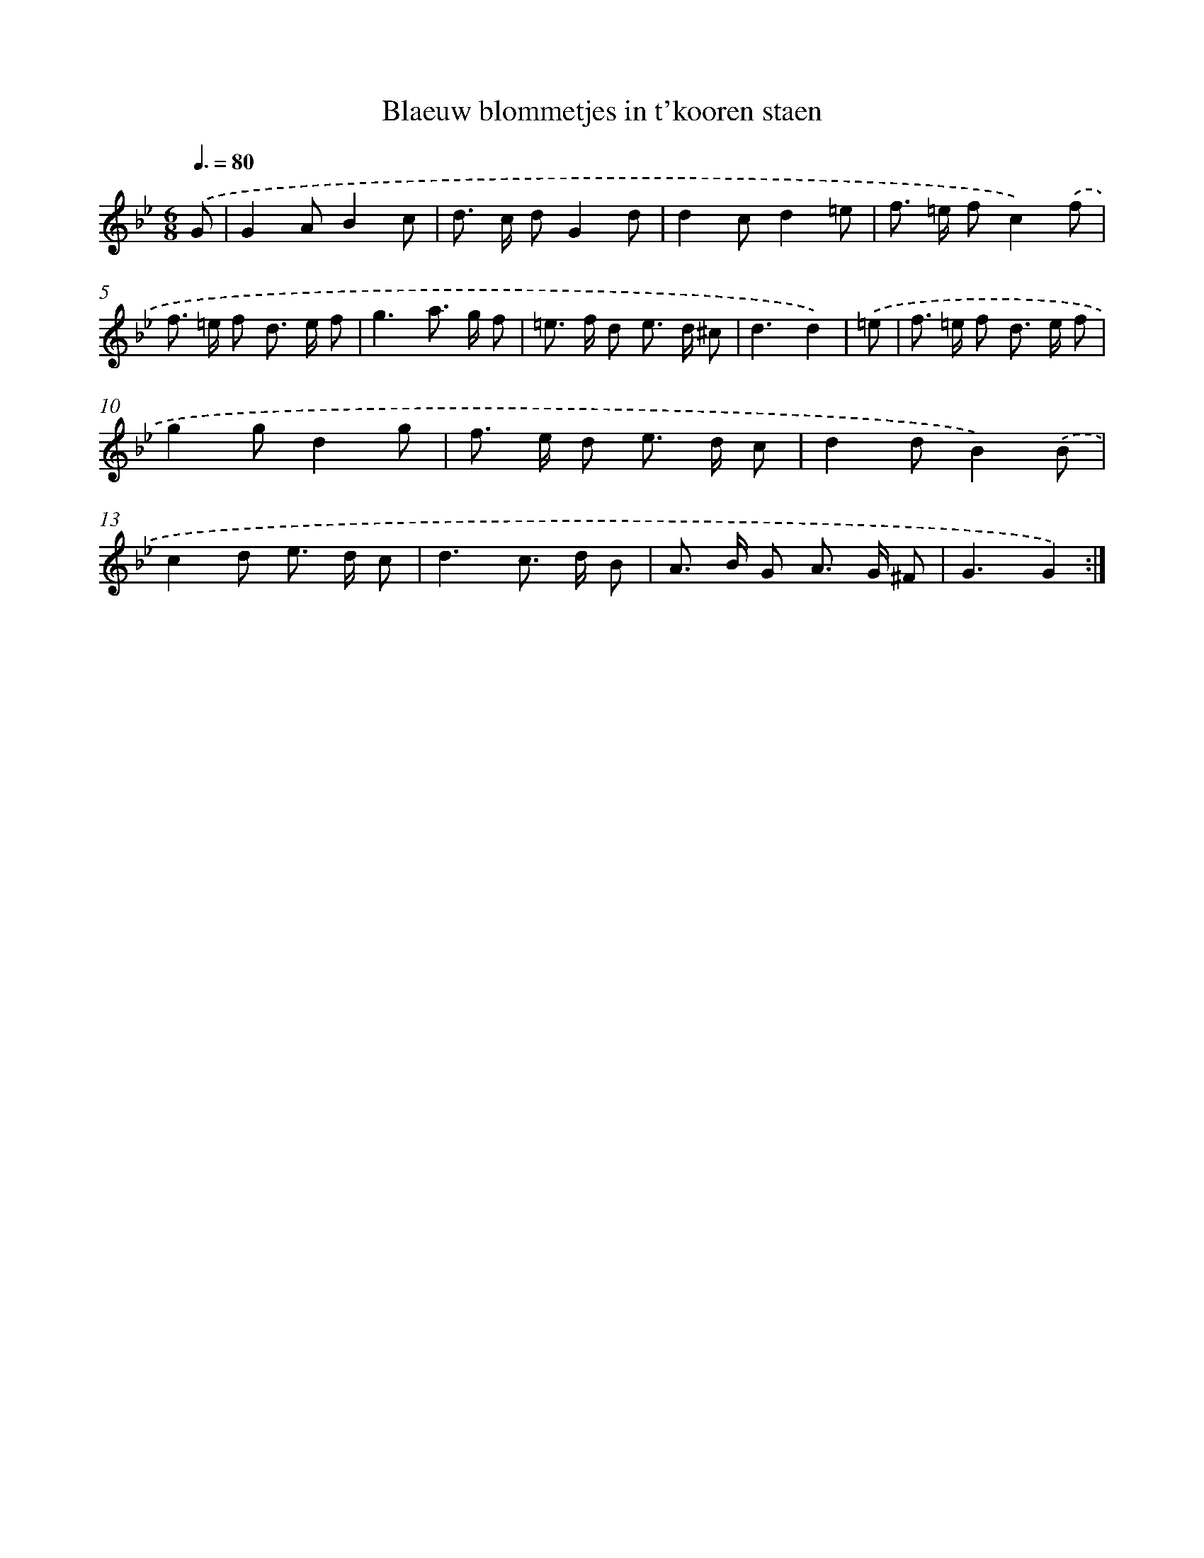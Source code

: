 X: 17537
T: Blaeuw blommetjes in t'kooren staen
%%abc-version 2.0
%%abcx-abcm2ps-target-version 5.9.1 (29 Sep 2008)
%%abc-creator hum2abc beta
%%abcx-conversion-date 2018/11/01 14:38:14
%%humdrum-veritas 4104996932
%%humdrum-veritas-data 1157501837
%%continueall 1
%%barnumbers 0
L: 1/8
M: 6/8
Q: 3/8=80
K: Bb clef=treble
.('G [I:setbarnb 1]|
G2AB2c |
d> c dG2d |
d2cd2=e |
f> =e fc2).('f |
f> =e f d> e f |
g3a> g f |
=e> f d e> d ^c |
d3d2) |
.('=e [I:setbarnb 9]|
f> =e f d> e f |
g2gd2g |
f> e d e> d c |
d2dB2).('B |
c2d e> d c |
d3c> d B |
A> B G A> G ^F |
G3G2) :|]
